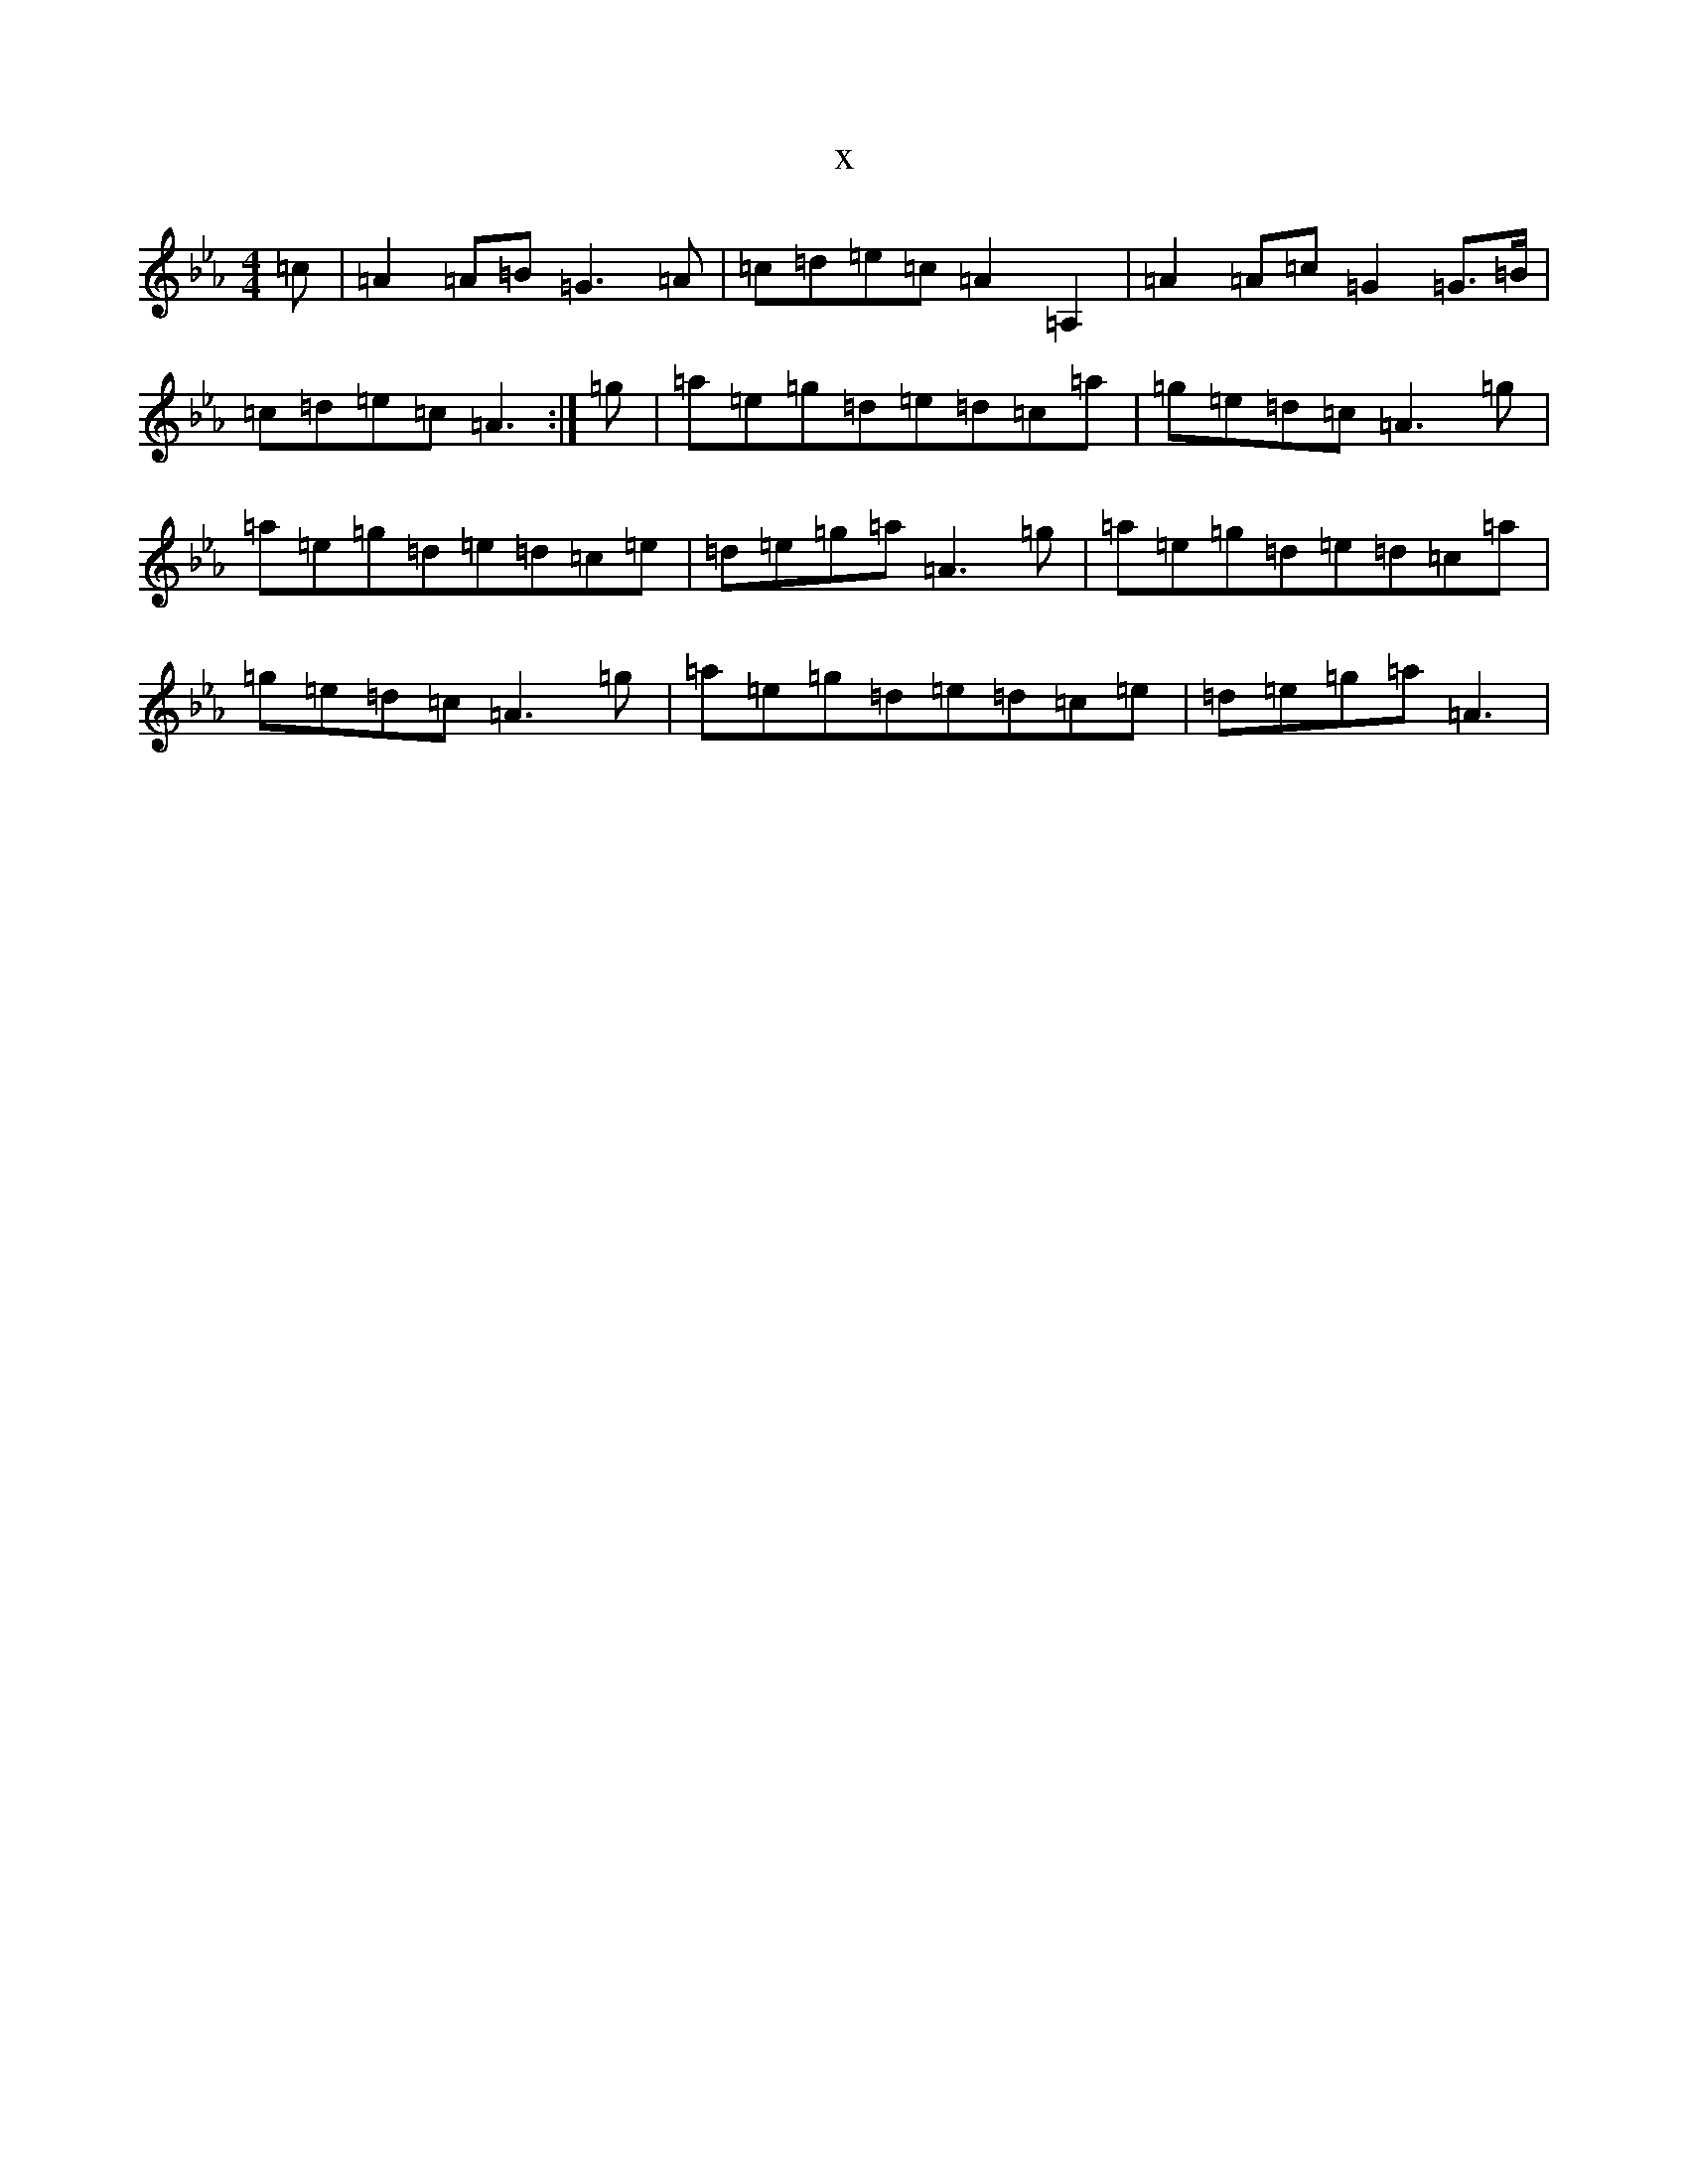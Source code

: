 X:18185
T:x
L:1/8
M:4/4
K: C minor
=c|=A2=A=B=G3=A|=c=d=e=c=A2=A,2|=A2=A=c=G2=G>=B|=c=d=e=c=A3:|=g|=a=e=g=d=e=d=c=a|=g=e=d=c=A3=g|=a=e=g=d=e=d=c=e|=d=e=g=a=A3=g|=a=e=g=d=e=d=c=a|=g=e=d=c=A3=g|=a=e=g=d=e=d=c=e|=d=e=g=a=A3|